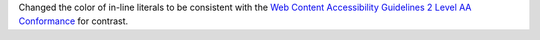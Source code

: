 Changed the color of in-line literals to be consistent with the
`Web Content Accessibility Guidelines 2 Level AA Conformance
<https://www.w3.org/WAI/WCAG2AA-Conformance>`__ for contrast.
